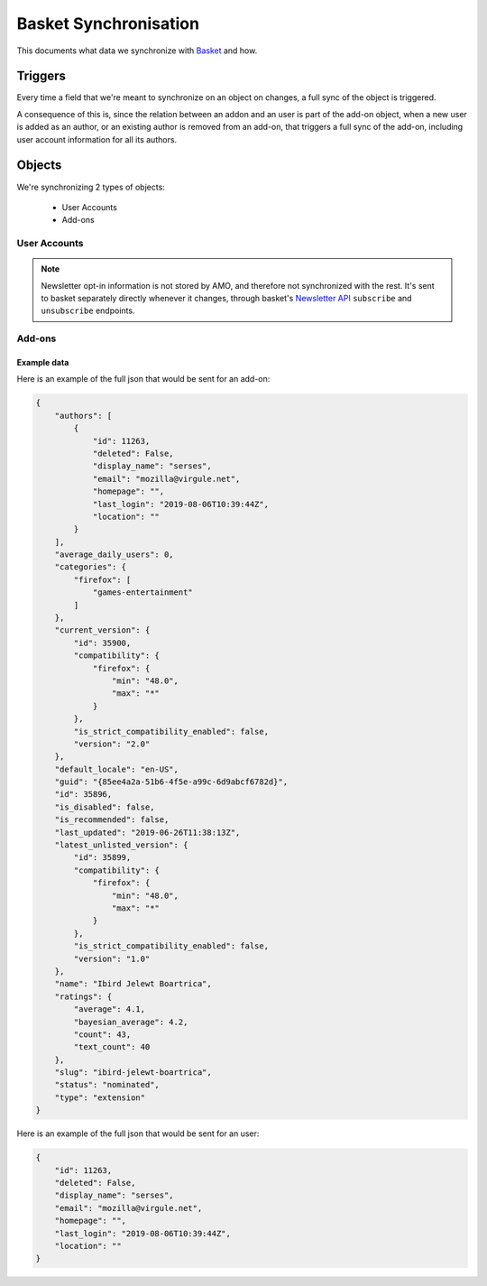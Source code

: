 Basket Synchronisation
======================

This documents what data we synchronize with `Basket <https://basket.readthedocs.io/>`_  and how.

Triggers
--------

Every time a field that we're meant to synchronize on an object on changes, a full sync of the
object is triggered.

A consequence of this is, since the relation between an addon and an user is part of the add-on
object, when a new user is added as an author, or an existing author is removed from an add-on,
that triggers a full sync of the add-on, including user account information for all its authors.

Objects
-------

We're synchronizing 2 types of objects:

    - User Accounts
    - Add-ons


User Accounts
~~~~~~~~~~~~~

.. note::
     Newsletter opt-in information is not stored by AMO, and therefore not synchronized with the
     rest. It's sent to basket separately directly whenever it changes, through basket's
     `Newsletter API <https://basket.readthedocs.io/newsletter_api.html>`_ ``subscribe`` and
     ``unsubscribe`` endpoints.

.. http:post:: https://basket.mozilla.org/amo-sync/userprofile/

    :<json int id: The numeric user id.
    :>json boolean deleted: Is the account deleted.
    :<json string|null display_name: The name chosen by the user.
    :<json string email: Email address used by the user to login and create this account.
    :<json string|null last_login: The date of the last successful log in to the website.
    :<json string|null location: The location of the user.
    :<json string|null homepage: The user's website.

Add-ons
~~~~~~~

.. http:post:: https://basket.mozilla.org/amo-sync/addon/

    :<json int id: The add-on id on AMO.
    :<json array authors: Array holding information about the authors for the add-on.
    :<json string guid: The add-on `extension identifier <https://developer.mozilla.org/en-US/Add-ons/Install_Manifests#id>`_.
    :<json string name: The add-on name (in add-on's default locale)
    :<json string default_locale: The add-on default locale for translations.
    :<json string slug: The add-on slug.
    :<json string type: The :ref:`add-on type <addon-detail-type>`.
    :<json string status: The :ref:`add-on status <addon-detail-status>`.
    :<json boolean is_disabled: Whether the add-on is disabled or not.
    :<json object|null latest_unlisted_version: Object holding the latest unlisted :ref:`version <version-detail-object>` of the add-on. Only the ``'id``, ``compatibility``, ``is_strict_compatibility_enabled`` and ``version`` fields are present.
    :<json object current_version: Object holding the current :ref:`version <version-detail-object>` of the add-on. Only the ``'id``, ``compatibility``, ``is_strict_compatibility_enabled`` and ``version`` fields are present.
    :<json string last_updated: The date of the last time the add-on was updated by its developer(s).
    :<json object ratings: Object holding ratings summary information about the add-on.
    :<json int ratings.count: The total number of user ratings for the add-on.
    :<json int ratings.text_count: The number of user ratings with review text for the add-on.
    :<json float ratings.average: The average user rating for the add-on.
    :<json float ratings.bayesian_average: The bayesian average user rating for the add-on.
    :<json object categories: Object holding the categories the add-on belongs to.
    :<json array categories[app_name]: Array holding the :ref:`category slugs <category-list>` the add-on belongs to for a given :ref:`add-on application <addon-detail-application>`. (Combine with the add-on ``type`` to determine the name of the category).
    :<json int average_daily_users: The average number of users for the add-on.
    :<json boolean is_recommended: Whether the add-on is recommended by Mozilla or not.

Example data
************

Here is an example of the full json that would be sent for an add-on:

.. code-block:: json

    {
        "authors": [
            {
                "id": 11263,
                "deleted": False,
                "display_name": "serses",
                "email": "mozilla@virgule.net",
                "homepage": "",
                "last_login": "2019-08-06T10:39:44Z",
                "location": ""
            }
        ],
        "average_daily_users": 0,
        "categories": {
            "firefox": [
                "games-entertainment"
            ]
        },
        "current_version": {
            "id": 35900,
            "compatibility": {
                "firefox": {
                    "min": "48.0",
                    "max": "*"
                }
            },
            "is_strict_compatibility_enabled": false,
            "version": "2.0"
        },
        "default_locale": "en-US",
        "guid": "{85ee4a2a-51b6-4f5e-a99c-6d9abcf6782d}",
        "id": 35896,
        "is_disabled": false,
        "is_recommended": false,
        "last_updated": "2019-06-26T11:38:13Z",
        "latest_unlisted_version": {
            "id": 35899,
            "compatibility": {
                "firefox": {
                    "min": "48.0",
                    "max": "*"
                }
            },
            "is_strict_compatibility_enabled": false,
            "version": "1.0"
        },
        "name": "Ibird Jelewt Boartrica",
        "ratings": {
            "average": 4.1,
            "bayesian_average": 4.2,
            "count": 43,
            "text_count": 40
        },
        "slug": "ibird-jelewt-boartrica",
        "status": "nominated",
        "type": "extension"
    }

Here is an example of the full json that would be sent for an user:

.. code-block:: json

        {
            "id": 11263,
            "deleted": False,
            "display_name": "serses",
            "email": "mozilla@virgule.net",
            "homepage": "",
            "last_login": "2019-08-06T10:39:44Z",
            "location": ""
        }


